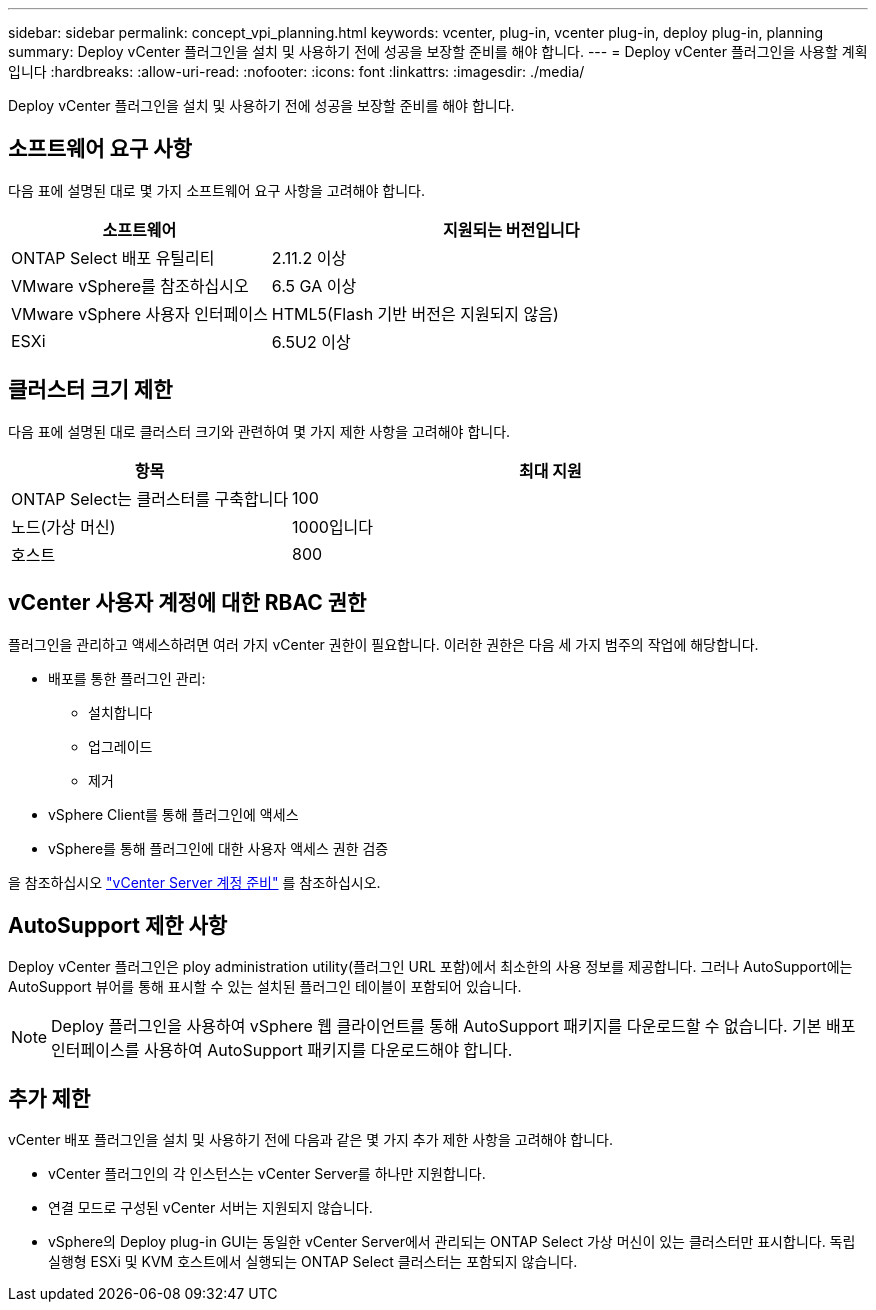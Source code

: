 ---
sidebar: sidebar 
permalink: concept_vpi_planning.html 
keywords: vcenter, plug-in, vcenter plug-in, deploy plug-in, planning 
summary: Deploy vCenter 플러그인을 설치 및 사용하기 전에 성공을 보장할 준비를 해야 합니다. 
---
= Deploy vCenter 플러그인을 사용할 계획입니다
:hardbreaks:
:allow-uri-read: 
:nofooter: 
:icons: font
:linkattrs: 
:imagesdir: ./media/


[role="lead"]
Deploy vCenter 플러그인을 설치 및 사용하기 전에 성공을 보장할 준비를 해야 합니다.



== 소프트웨어 요구 사항

다음 표에 설명된 대로 몇 가지 소프트웨어 요구 사항을 고려해야 합니다.

[cols="35,65"]
|===
| 소프트웨어 | 지원되는 버전입니다 


| ONTAP Select 배포 유틸리티 | 2.11.2 이상 


| VMware vSphere를 참조하십시오 | 6.5 GA 이상 


| VMware vSphere 사용자 인터페이스 | HTML5(Flash 기반 버전은 지원되지 않음) 


| ESXi | 6.5U2 이상 
|===


== 클러스터 크기 제한

다음 표에 설명된 대로 클러스터 크기와 관련하여 몇 가지 제한 사항을 고려해야 합니다.

[cols="35,65"]
|===
| 항목 | 최대 지원 


| ONTAP Select는 클러스터를 구축합니다 | 100 


| 노드(가상 머신) | 1000입니다 


| 호스트 | 800 
|===


== vCenter 사용자 계정에 대한 RBAC 권한

플러그인을 관리하고 액세스하려면 여러 가지 vCenter 권한이 필요합니다. 이러한 권한은 다음 세 가지 범주의 작업에 해당합니다.

* 배포를 통한 플러그인 관리:
+
** 설치합니다
** 업그레이드
** 제거


* vSphere Client를 통해 플러그인에 액세스
* vSphere를 통해 플러그인에 대한 사용자 액세스 권한 검증


을 참조하십시오 link:concept_vpi_manage_before.html#preparing-the-vcenter-server-accounts["vCenter Server 계정 준비"] 를 참조하십시오.



== AutoSupport 제한 사항

Deploy vCenter 플러그인은 ploy administration utility(플러그인 URL 포함)에서 최소한의 사용 정보를 제공합니다. 그러나 AutoSupport에는 AutoSupport 뷰어를 통해 표시할 수 있는 설치된 플러그인 테이블이 포함되어 있습니다.


NOTE: Deploy 플러그인을 사용하여 vSphere 웹 클라이언트를 통해 AutoSupport 패키지를 다운로드할 수 없습니다. 기본 배포 인터페이스를 사용하여 AutoSupport 패키지를 다운로드해야 합니다.



== 추가 제한

vCenter 배포 플러그인을 설치 및 사용하기 전에 다음과 같은 몇 가지 추가 제한 사항을 고려해야 합니다.

* vCenter 플러그인의 각 인스턴스는 vCenter Server를 하나만 지원합니다.
* 연결 모드로 구성된 vCenter 서버는 지원되지 않습니다.
* vSphere의 Deploy plug-in GUI는 동일한 vCenter Server에서 관리되는 ONTAP Select 가상 머신이 있는 클러스터만 표시합니다. 독립 실행형 ESXi 및 KVM 호스트에서 실행되는 ONTAP Select 클러스터는 포함되지 않습니다.

